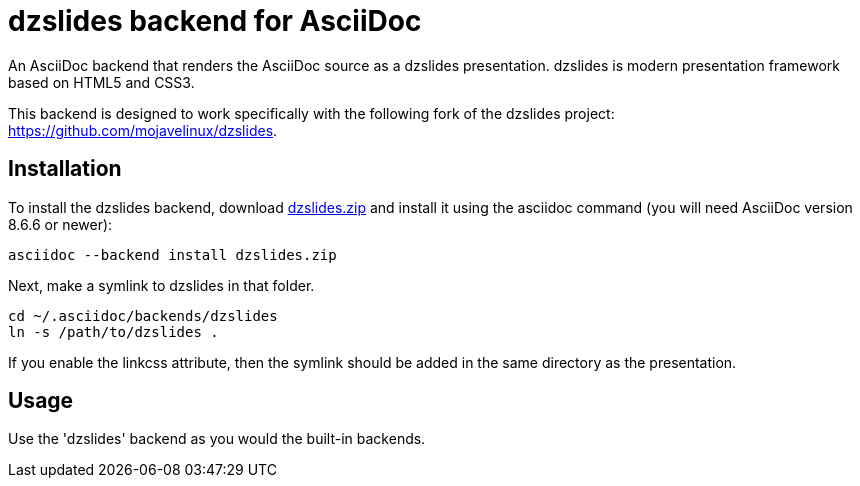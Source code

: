 = dzslides backend for AsciiDoc

An AsciiDoc backend that renders the AsciiDoc source as a dzslides presentation.
dzslides is modern presentation framework based on HTML5 and CSS3.

This backend is designed to work specifically with the following fork of the
dzslides project: https://github.com/mojavelinux/dzslides.

== Installation

To install the dzslides backend, download
https://github.com/downloads/mojavelinux/asciidoc-dzslides-backend/dzslides.zip[dzslides.zip]
and install it using the asciidoc command (you will need AsciiDoc version 8.6.6 or
newer):

----
asciidoc --backend install dzslides.zip
----

Next, make a symlink to dzslides in that folder.

----
cd ~/.asciidoc/backends/dzslides
ln -s /path/to/dzslides .
----

If you enable the linkcss attribute, then the symlink should be added in the
same directory as the presentation.

== Usage

Use the 'dzslides' backend as you would the built-in backends.

